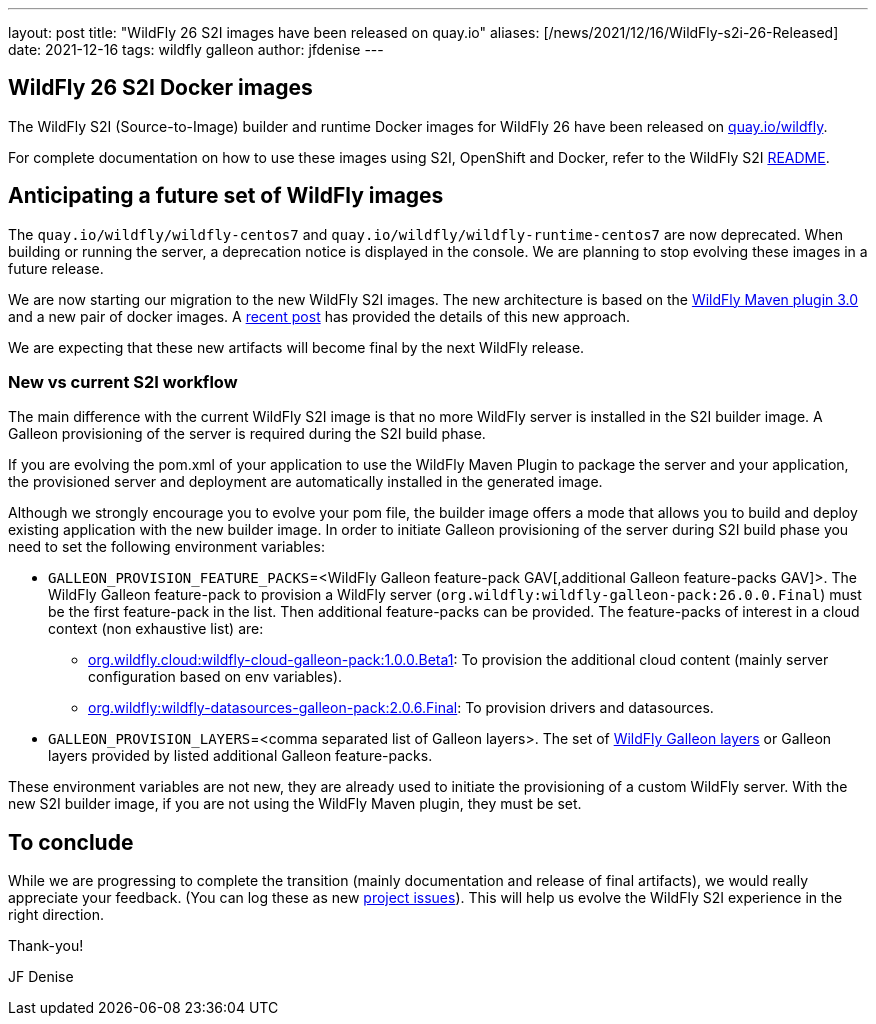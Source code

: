 ---
layout: post
title:  "WildFly 26 S2I images have been released on quay.io"
aliases: [/news/2021/12/16/WildFly-s2i-26-Released]
date:   2021-12-16
tags:   wildfly galleon
author: jfdenise
---

==  WildFly 26 S2I Docker images

The WildFly S2I (Source-to-Image) builder and runtime Docker images for WildFly 26
have been released on link:https://quay.io/organization/wildfly[quay.io/wildfly].

For complete documentation on how to use these images using S2I, OpenShift and Docker,
refer to the WildFly S2I link:https://github.com/wildfly/wildfly-s2i/blob/master/README.md[README].

== Anticipating a future set of WildFly images

The `quay.io/wildfly/wildfly-centos7` and `quay.io/wildfly/wildfly-runtime-centos7` are now deprecated. When building or running the server, a
deprecation notice is displayed in the console. We are planning to stop evolving these images in a future release.

We are now starting our migration to the new WildFly S2I images. The new architecture is based on the
link:https://github.com/wildfly/wildfly-maven-plugin/[WildFly Maven plugin 3.0] and a new pair of docker images.
A link:https://www.wildfly.org/news/2021/10/29/wildfly-s2i-v2-overview/[recent post] has provided the details of this new approach.

We are expecting that these new artifacts will become final by the next WildFly release.

=== New vs current S2I workflow

The main difference with the current WildFly S2I image is that no more WildFly server is installed in the S2I builder image. A Galleon provisioning of the server
is required during the S2I build phase.

If you are evolving the pom.xml of your application to use the WildFly Maven Plugin to package the server and your application,
the provisioned server and  deployment are automatically installed in the generated image.

Although we strongly encourage you to evolve your pom file, the builder image offers a mode that allows you to build and deploy existing application
with the new builder image. In order to initiate Galleon provisioning of the server during S2I build phase you need to set
the following environment variables:

* `GALLEON_PROVISION_FEATURE_PACKS`=<WildFly Galleon feature-pack GAV[,additional Galleon feature-packs GAV]>.
The WildFly Galleon feature-pack to provision a WildFly server (`org.wildfly:wildfly-galleon-pack:26.0.0.Final`) must be the first
feature-pack in the list. Then additional feature-packs can be provided. The feature-packs of interest in a cloud context (non exhaustive list) are:

** link:https://github.com/wildfly-extras/wildfly-cloud-galleon-pack[org.wildfly.cloud:wildfly-cloud-galleon-pack:1.0.0.Beta1]:
To provision the additional cloud content (mainly server configuration based on env variables).
** link:https://github.com/wildfly-extras/wildfly-datasources-galleon-pack[org.wildfly:wildfly-datasources-galleon-pack:2.0.6.Final]:
To provision drivers and datasources.

* `GALLEON_PROVISION_LAYERS`=<comma separated list of Galleon layers>.
The set of link:https://docs.wildfly.org/26/Galleon_Guide.html#wildfly_layers[WildFly Galleon layers] or Galleon layers
provided by listed additional Galleon feature-packs.

These environment variables are not new, they are already used to initiate the provisioning of a custom WildFly server.
With the new S2I builder image, if you are not using the WildFly Maven plugin, they must be set.

## To conclude

While we are progressing to complete the transition (mainly documentation and release of final artifacts),
we would really appreciate your feedback. (You can log these as new link:https://github.com/wildfly/wildfly-s2i/issues[project issues]).
This will help us evolve the WildFly S2I experience in the right direction.

Thank-you!

JF Denise

